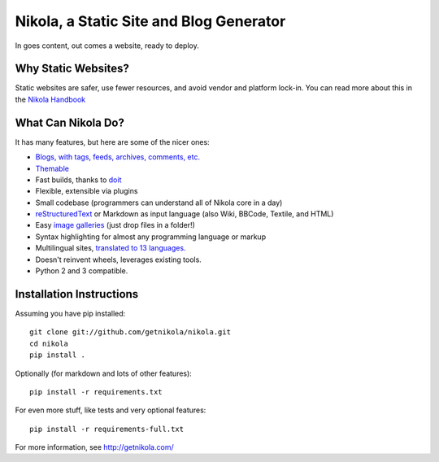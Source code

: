 Nikola, a Static Site and Blog Generator
========================================

In goes content, out comes a website, ready to deploy.

.. image:: https://travis-ci.org/getnikola/nikola.png
   :target: https://travis-ci.org/getnikola/nikola

Why Static Websites?
--------------------

Static websites are safer, use fewer resources, and avoid vendor and platform lock-in.
You can read more about this in the `Nikola Handbook`_


What Can Nikola Do?
-------------------

It has many features, but here are some of the nicer ones:

* `Blogs, with tags, feeds, archives, comments, etc.`__
* `Themable`_
* Fast builds, thanks to `doit`_
* Flexible, extensible via plugins
* Small codebase (programmers can understand all of Nikola core in a day)
* `reStructuredText`_ or Markdown as input language (also Wiki, BBCode, Textile, and HTML)
* Easy `image galleries`_ (just drop files in a folder!)
* Syntax highlighting for almost any programming language or markup
* Multilingual sites, `translated to 13 languages.`__
* Doesn't reinvent wheels, leverages existing tools.
* Python 2 and 3 compatible.

.. _Nikola Handbook: http://getnikola.com/handbook.html#why-static
__ http://getnikola.com/some-sites-using-nikola.html
.. _Themable: http://themes.getnikola.com
.. _doit: http://python-doit.sf.net
.. _reStructuredText: http://getnikola.com/quickstart.html
.. _image galleries: http://getnikola.com/galleries/demo/
__ https://www.transifex.com/projects/p/nikola/

Installation Instructions
-------------------------

Assuming you have pip installed::

    git clone git://github.com/getnikola/nikola.git
    cd nikola
    pip install .

Optionally (for markdown and lots of other features)::

    pip install -r requirements.txt

For even more stuff, like tests and very optional features::

    pip install -r requirements-full.txt

For more information, see http://getnikola.com/
